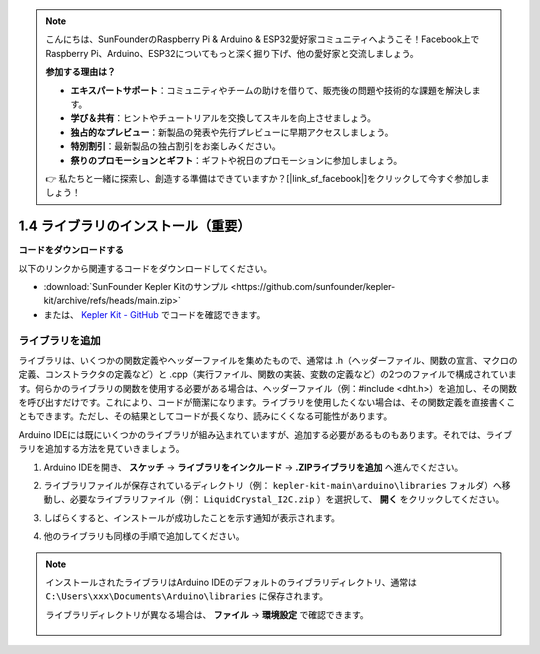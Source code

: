 .. note::

    こんにちは、SunFounderのRaspberry Pi & Arduino & ESP32愛好家コミュニティへようこそ！Facebook上でRaspberry Pi、Arduino、ESP32についてもっと深く掘り下げ、他の愛好家と交流しましょう。

    **参加する理由は？**

    - **エキスパートサポート**：コミュニティやチームの助けを借りて、販売後の問題や技術的な課題を解決します。
    - **学び＆共有**：ヒントやチュートリアルを交換してスキルを向上させましょう。
    - **独占的なプレビュー**：新製品の発表や先行プレビューに早期アクセスしましょう。
    - **特別割引**：最新製品の独占割引をお楽しみください。
    - **祭りのプロモーションとギフト**：ギフトや祝日のプロモーションに参加しましょう。

    👉 私たちと一緒に探索し、創造する準備はできていますか？[|link_sf_facebook|]をクリックして今すぐ参加しましょう！

1.4 ライブラリのインストール（重要）
======================================

**コードをダウンロードする**

以下のリンクから関連するコードをダウンロードしてください。

* :download:`SunFounder Kepler Kitのサンプル <https://github.com/sunfounder/kepler-kit/archive/refs/heads/main.zip>`

* または、 `Kepler Kit - GitHub <https://github.com/sunfounder/kepler-kit>`_ でコードを確認できます。

.. _add_libraries_ar:

ライブラリを追加
----------------------
ライブラリは、いくつかの関数定義やヘッダーファイルを集めたもので、通常は .h（ヘッダーファイル、関数の宣言、マクロの定義、コンストラクタの定義など）と .cpp（実行ファイル、関数の実装、変数の定義など）の2つのファイルで構成されています。何らかのライブラリの関数を使用する必要がある場合は、ヘッダーファイル（例：#include <dht.h>）を追加し、その関数を呼び出すだけです。これにより、コードが簡潔になります。ライブラリを使用したくない場合は、その関数定義を直接書くこともできます。ただし、その結果としてコードが長くなり、読みにくくなる可能性があります。

Arduino IDEには既にいくつかのライブラリが組み込まれていますが、追加する必要があるものもあります。それでは、ライブラリを追加する方法を見ていきましょう。

#. Arduino IDEを開き、 **スケッチ** -> **ライブラリをインクルード** -> **.ZIPライブラリを追加** へ進んでください。

   .. image:: img/a2dp_add_zip.png

#. ライブラリファイルが保存されているディレクトリ（例： ``kepler-kit-main\arduino\libraries`` フォルダ）へ移動し、必要なライブラリファイル（例： ``LiquidCrystal_I2C.zip`` ）を選択して、 **開く** をクリックしてください。

   .. image:: img/a2dp_choose.png

#. しばらくすると、インストールが成功したことを示す通知が表示されます。

   .. image:: img/a2dp_success.png

#. 他のライブラリも同様の手順で追加してください。

.. note::

   インストールされたライブラリはArduino IDEのデフォルトのライブラリディレクトリ、通常は ``C:\Users\xxx\Documents\Arduino\libraries`` に保存されます。

   ライブラリディレクトリが異なる場合は、 **ファイル** -> **環境設定** で確認できます。

      .. image:: img/install_lib1.png

